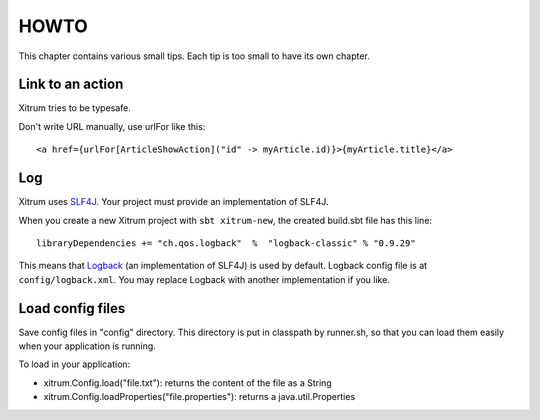 HOWTO
=====

.. image:: http://www.bdoubliees.com/journalspirou/sfigures6/schtroumpfs/s10.jpg

This chapter contains various small tips. Each tip is too small to have its own
chapter.

Link to an action
-----------------

Xitrum tries to be typesafe.

Don't write URL manually, use urlFor like this:

::

  <a href={urlFor[ArticleShowAction]("id" -> myArticle.id)}>{myArticle.title}</a>

Log
---

Xitrum uses `SLF4J <http://www.slf4j.org/>`_. Your project must provide an
implementation of SLF4J.

When you create a new Xitrum project with ``sbt xitrum-new``, the created
build.sbt file has this line:

::

  libraryDependencies += "ch.qos.logback"  %  "logback-classic" % "0.9.29"

This means that `Logback <http://logback.qos.ch/>`_ (an implementation of SLF4J)
is used by default. Logback config file is at ``config/logback.xml``. You may
replace Logback with another implementation if you like.

Load config files
-----------------

Save config files in "config" directory. This directory is put in classpath by
runner.sh, so that you can load them easily when your application is running.

To load in your application:

* xitrum.Config.load("file.txt"): returns the content of the file as a String
* xitrum.Config.loadProperties("file.properties"): returns a java.util.Properties
